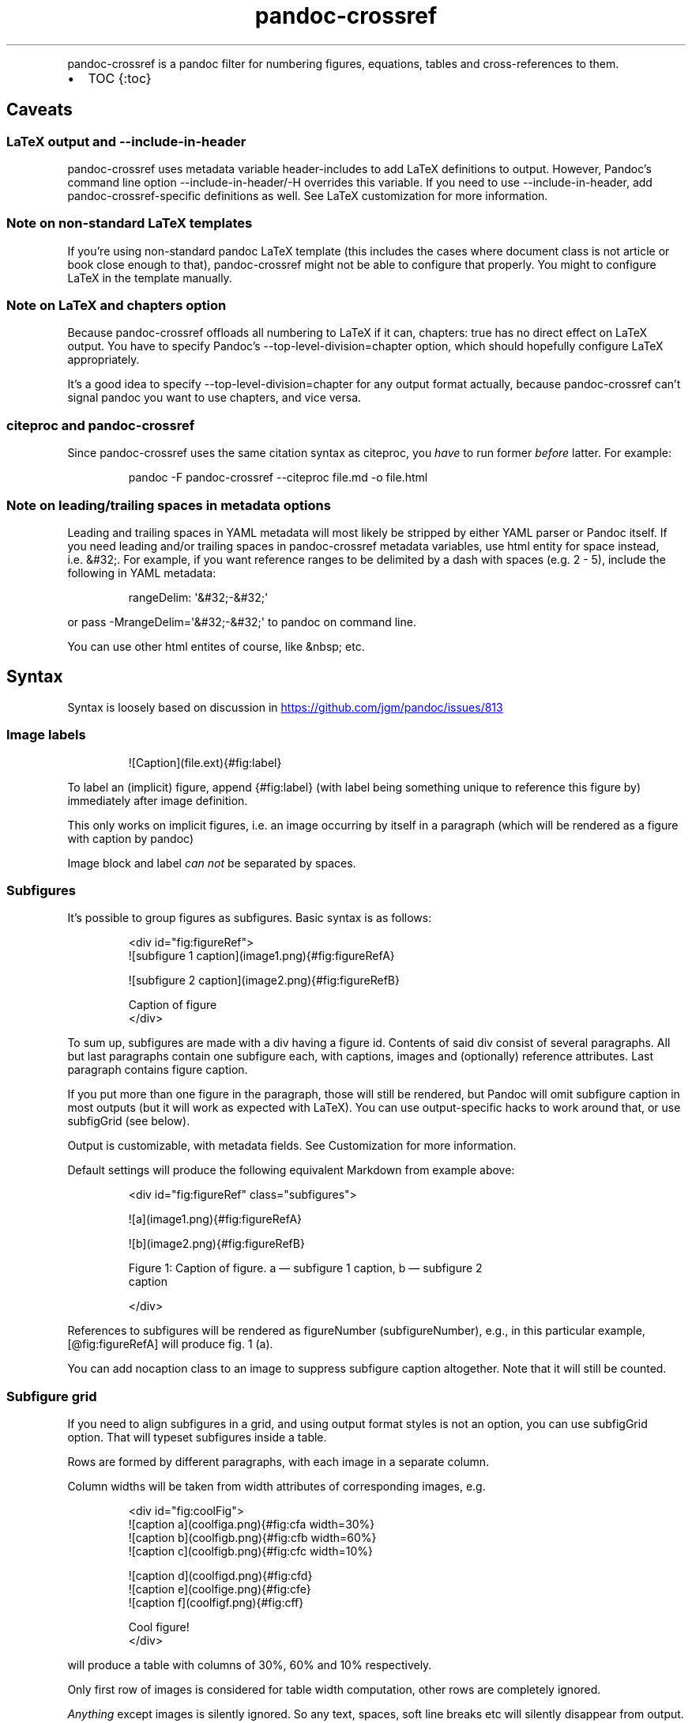 .\" Automatically generated by Pandoc 3.1.11.1
.\"
.TH "pandoc\-crossref" "1" "November 2017" "" ""
.PP
pandoc\-crossref is a pandoc filter for numbering figures, equations,
tables and cross\-references to them.
.IP \[bu] 2
TOC {:toc}
.SH Caveats
.SS LaTeX output and \f[CR]\-\-include\-in\-header\f[R]
pandoc\-crossref uses metadata variable \f[CR]header\-includes\f[R] to
add LaTeX definitions to output.
However, Pandoc\[cq]s command line option
\f[CR]\-\-include\-in\-header\f[R]/\f[CR]\-H\f[R] overrides this
variable.
If you need to use \f[CR]\-\-include\-in\-header\f[R], add
pandoc\-crossref\-specific definitions as well.
See LaTeX customization for more information.
.SS Note on non\-standard LaTeX templates
If you\[cq]re using non\-standard pandoc LaTeX template (this includes
the cases where document class is not \f[CR]article\f[R] or
\f[CR]book\f[R] close enough to that), pandoc\-crossref might not be
able to configure that properly.
You might to configure LaTeX in the template manually.
.SS Note on LaTeX and \f[CR]chapters\f[R] option
Because pandoc\-crossref offloads all numbering to LaTeX if it can,
\f[CR]chapters: true\f[R] has no direct effect on LaTeX output.
You have to specify Pandoc\[cq]s
\f[CR]\-\-top\-level\-division=chapter\f[R] option, which should
hopefully configure LaTeX appropriately.
.PP
It\[cq]s a good idea to specify
\f[CR]\-\-top\-level\-division=chapter\f[R] for any output format
actually, because pandoc\-crossref can\[cq]t signal pandoc you want to
use chapters, and vice versa.
.SS citeproc and pandoc\-crossref
Since pandoc\-crossref uses the same citation syntax as citeproc, you
\f[I]have\f[R] to run former \f[I]before\f[R] latter.
For example:
.IP
.EX
pandoc \-F pandoc\-crossref \-\-citeproc file.md \-o file.html
.EE
.SS Note on leading/trailing spaces in metadata options
Leading and trailing spaces in YAML metadata will most likely be
stripped by either YAML parser or Pandoc itself.
If you need leading and/or trailing spaces in pandoc\-crossref metadata
variables, use html entity for space instead, i.e.\ \f[CR]&#32;\f[R].
For example, if you want reference ranges to be delimited by a dash with
spaces (e.g.\ \f[CR]2 \- 5\f[R]), include the following in YAML
metadata:
.IP
.EX
rangeDelim: \[aq]&#32;\-&#32;\[aq]
.EE
.PP
or pass \f[CR]\-MrangeDelim=\[aq]&#32;\-&#32;\[aq]\f[R] to pandoc on
command line.
.PP
You can use other html entites of course, like \f[CR]&nbsp;\f[R] etc.
.SH Syntax
Syntax is loosely based on discussion in \c
.UR https://github.com/jgm/pandoc/issues/813
.UE \c
.SS Image labels
.IP
.EX
![Caption](file.ext){#fig:label}
.EE
.PP
To label an (implicit) figure, append \f[CR]{#fig:label}\f[R] (with
\f[CR]label\f[R] being something unique to reference this figure by)
immediately after image definition.
.PP
This only works on implicit figures, i.e.\ an image occurring by itself
in a paragraph (which will be rendered as a figure with caption by
pandoc)
.PP
Image block and label \f[I]can not\f[R] be separated by spaces.
.SS Subfigures
It\[cq]s possible to group figures as subfigures.
Basic syntax is as follows:
.IP
.EX
<div id=\[dq]fig:figureRef\[dq]>
![subfigure 1 caption](image1.png){#fig:figureRefA}

![subfigure 2 caption](image2.png){#fig:figureRefB}

Caption of figure
</div>
.EE
.PP
To sum up, subfigures are made with a div having a figure \f[CR]id\f[R].
Contents of said div consist of several paragraphs.
All but last paragraphs contain one subfigure each, with captions,
images and (optionally) reference attributes.
Last paragraph contains figure caption.
.PP
If you put more than one figure in the paragraph, those will still be
rendered, but Pandoc will omit subfigure caption in most outputs (but it
will work as expected with LaTeX).
You can use output\-specific hacks to work around that, or use
\f[CR]subfigGrid\f[R] (see below).
.PP
Output is customizable, with metadata fields.
See Customization for more information.
.PP
Default settings will produce the following equivalent Markdown from
example above:
.IP
.EX
<div id=\[dq]fig:figureRef\[dq] class=\[dq]subfigures\[dq]>

![a](image1.png){#fig:figureRefA}

![b](image2.png){#fig:figureRefB}

Figure 1: Caption of figure. a \[em] subfigure 1 caption, b \[em] subfigure 2
caption

</div>
.EE
.PP
References to subfigures will be rendered as
\f[CR]figureNumber (subfigureNumber)\f[R], e.g., in this particular
example, \f[CR][\[at]fig:figureRefA]\f[R] will produce
\f[CR]fig. 1 (a)\f[R].
.PP
You can add \f[CR]nocaption\f[R] class to an image to suppress subfigure
caption altogether.
Note that it will still be counted.
.SS Subfigure grid
If you need to align subfigures in a grid, and using output format
styles is not an option, you can use \f[CR]subfigGrid\f[R] option.
That will typeset subfigures inside a table.
.PP
Rows are formed by different paragraphs, with each image in a separate
column.
.PP
Column widths will be taken from \f[CR]width\f[R] attributes of
corresponding images, e.g.
.IP
.EX
<div id=\[dq]fig:coolFig\[dq]>
![caption a](coolfiga.png){#fig:cfa width=30%}
![caption b](coolfigb.png){#fig:cfb width=60%}
![caption c](coolfigb.png){#fig:cfc width=10%}

![caption d](coolfigd.png){#fig:cfd}
![caption e](coolfige.png){#fig:cfe}
![caption f](coolfigf.png){#fig:cff}

Cool figure!
</div>
.EE
.PP
will produce a table with columns of 30%, 60% and 10% respectively.
.PP
Only first row of images is considered for table width computation,
other rows are completely ignored.
.PP
\f[I]Anything\f[R] except images is silently ignored.
So any text, spaces, soft line breaks etc will silently disappear from
output.
That doesn\[cq]t apply to caption paragraph, obviously.
.PP
All images will have width attribute automatically set to
\f[CR]100%\f[R] in order to fill whole column.
.PP
Specifying width in anything but \f[CR]%\f[R] will throw an error.
.PP
If width for some images in first row is not specified, those will span
equally in the remaining space.
.PP
If width isn\[cq]t specified for any image in first row, those will span
equally on 99% of page width (due to Pandoc otherwise omitting width
attribute for table).
.PP
This option is ignored with LaTeX output, but paragraph breaks should
produce similar effect, so images should be typeset correctly.
TL;DR you don\[cq]t need \f[CR]subfigGrid\f[R] enabled for it to work
with LaTeX, but you can still enable it.
.SS Equation labels
.IP
.EX
$$ math $$ {#eq:label}
.EE
.PP
To label a display equation, append \f[CR]{#eq:label}\f[R] (with
\f[CR]label\f[R] being something unique to reference this equation by)
immediately after math block.
.PP
Math block and label \f[I]can\f[R] be separated by one or more spaces.
.PP
You can also number all display equations with \f[CR]autoEqnLabels\f[R]
metadata setting (see below).
Note, however, that you won\[cq]t be able to reference equations without
explicit labels.
.PP
Equations numbers will be typeset inside math with \f[CR]\[rs]qquad\f[R]
before them.
If you want to use tables instead, use \f[CR]tableEqns\f[R] option.
Depending on output format, tables might work better or worse than
\f[CR]\[rs]qquad\f[R].
.PP
Alternatively, for formats that support it, you can use arbitrary LaTeX
command accepting a single argument (that is, label text) for
typesetting.
A common example is \f[CR]\[rs]tag\f[R].
Use \f[CR]equationNumberTeX\f[R] metadata variable for that (set to
\f[CR]\[rs]qquad\f[R] by default).
.PP
Beware that \f[CR]eqnIndexTemplate\f[R] gets applied first, so
you\[cq]ll likely want to set it to plain index as well.
.PP
For instance, to use \f[CR]\[rs]tag\f[R], you would have the following
in your metadata:
.IP
.EX
equationNumberTeX: \[rs]\[rs]tag
eqnIndexTemplate: $$i$$
.EE
.PP
These options don\[cq]t affect LaTeX output (which offloads numbering to
the LaTeX engine).
.PP
For advanced usage, see \f[CR]eqnInlineTemplate\f[R],
\f[CR]eqnBlockTemplate\f[R].
.SS Table labels
.IP
.EX
a   b   c
\-\-\- \-\-\- \-\-\-
1   2   3
4   5   6

: Caption {#tbl:label}
.EE
.PP
To label a table, append \f[CR]{#tbl:label}\f[R] at the end of table
caption (with \f[CR]label\f[R] being something unique to reference this
table by).
Caption and label \f[I]must\f[R] be separated by at least one space.
.SS Section labels
You can also reference sections of any level.
Section labels use native pandoc syntax, but must start with
\[lq]sec:\[rq], e.g.
.IP
.EX
 Section {#sec:section}
.EE
.PP
You can also use \f[CR]autoSectionLabels\f[R] variable to automatically
prepend all section labels (automatically generated with pandoc
included) with \[lq]sec:\[rq].
Bear in mind that references can\[cq]t contain periods, commas etc, so
some auto\-generated labels will still be unusable.
.PP
WARNING: With LaTeX output, you have to invoke pandoc with
\f[CR]\-\-number\-sections\f[R], otherwise section labels won\[cq]t
work.
It\[cq]s also advised with other output formats, since with no numbers
in section titles, it would be hard to navigate anyway.
.SS Section numbering
Pandoc doesn\[cq]t properly support numbering sections in some output
formats, and section reference labels (see below).
.PP
You can let pandoc\-crossref handle section numbering instead.
This is done via \f[CR]numberSections\f[R] and \f[CR]sectionsDepth\f[R]
metadata options.
.PP
\f[CR]numberSections\f[R] controls if pandoc\-crossref handles numbering
sections, while \f[CR]sectionsDepth\f[R] controls what sections are
numbered.
.PP
Additionally, with \f[CR]numberSections\f[R], if the first heading in
your document is level 2 or more, pandoc\-crossref will assume you meant
to have implicit headings with previous levels, and will assign those
phantom implicit headings the index \f[CR]1\f[R].
Without \f[CR]numberSections\f[R], the behaviour is consistent with
pandoc, that is, missing headings will be assigned the index
\f[CR]0\f[R].
.PP
Set \f[CR]sectionsDepth\f[R] to \f[CR]0\f[R] to make section numbering
consistent with \f[CR]chaptersDepth\f[R].
.PP
If \f[CR]sectionsDepth\f[R] value is lesser than \f[CR]0\f[R], all
sections will be numbered.
.PP
Otherwise, only header levels up to and including
\f[CR]sectionsDepth\f[R] will be numbered.
.PP
You can also supply a custom section header template via
\f[CR]secHeaderTemplate\f[R] metadata option.
The following variables are supported:
.IP \[bu] 2
\f[CR]$$i$$\f[R] \[en] formatted section number, according to
\f[CR]sectionsDepth\f[R]
.IP \[bu] 2
\f[CR]$$t$$\f[R] \[en] original section header text
.IP \[bu] 2
\f[CR]$$n$$\f[R] \[en] 0\-indexed section level (0 is the topmost)
.PP
See section on templates for more information
.SS Reference labels
\f[B]\f[BI]Not currently supported with LaTeX output\f[B]\f[R]
.PP
If you want to reference some object by a pre\-defined label instead of
by number, you can specify attribute \f[CR]label\f[R], like this:
.IP
.EX
# Section {label=\[dq]Custom Label\[dq]}

![Figure](fig.png){fig:fig1 label=\[dq]Custom label\[dq]}
.EE
.PP
Note that to use this with equations and tables, you need to use fenced
div/span syntax, not the short syntax:
.IP
.EX

:::{#tbl:table label=\[dq]T\[dq]}
a   b   c
\-\-\- \-\-\- \-\-\-
1   2   3
4   5   6

: Caption
:::

[$$y = e\[ha]x$$]{#eq:equation label=\[dq]E\[dq]}
.EE
.PP
This label will be used instead of a number in \f[CR]chapters\f[R]
output for sections and when referencing the element directly.
.PP
Note that with \f[CR]chapters\f[R] output with depth>1, only the given
section will be referenced by the custom label, e.g.\ with
.IP
.EX
 Chapter 1.

# Section with custom label {#sec:scl label=\[dq]SCL\[dq]}

![](figure.png){#fig:figure}
.EE
.PP
\f[CR]\[at]sec:scl\f[R] will translate into \f[CR]sec. 1.SCL\f[R], and
\f[CR]\[at]fig:figure\f[R] into \f[CR]fig. 1.SCL.1\f[R]
.SS Manual numbering adjustment
\f[B]\f[BI]Not currently supported with LaTeX output\f[B]\f[R]
.PP
For cases when you need to manually adjust numbering, you can specify
the \f[CR]number\f[R] attribute on the object.
It will set the internal object counter for the annotated object to the
number specified, and all the following objects of this type will count
from that.
Conceptually, this is similar to document processors\[cq] \[lq]start
from\&...\[rq] etc.
.PP
Same as with \f[CR]label\f[R] attributes, to use this with equations and
tables, you need to use fenced div/span syntax, not the short syntax.
.SS Code Block labels
There are a couple options to add code block labels.
Those work only if code block id starts with \f[CR]lst:\f[R],
e.g.\ \f[CR]{#lst:label}\f[R]
.SS \f[CR]caption\f[R] attribute
\f[CR]caption\f[R] attribute will be treated as code block caption.
If code block has both id and \f[CR]caption\f[R] attributes, it will be
treated as numbered code block.
.SS Table\-style captions
Enabled with \f[CR]codeBlockCaptions\f[R] metadata option.
If code block is immediately adjacent to paragraph, starting with
\f[CR]Listing:\f[R] or \f[CR]:\f[R], said paragraph will be treated as
code block caption.
.PP
or
.PP
It also allows to specify label in caption, as do tables, for example:
.SS Wrapping div
Wrapping code block without label in a div with id \f[CR]lst:...\f[R]
and class, starting with \f[CR]listing\f[R], and adding paragraph before
code block, but inside div, will treat said paragraph as code block
caption.
.PP
Any additional attributes and classes on the wrapping div will be merged
with classes/attributes on the listing itself.
In case of duplicate attributes, the behaviour is unspecified, but
likely either both values will end up in the output, or div attributes
will take precedence.
This is important to keep in mind if you need to do some additional
post\-processing.
.SS References
.IP
.EX
[\[at]fig:label1;\[at]fig:label2;...] or [\[at]eq:label1;\[at]eq:label2;...] or [\[at]tbl:label1;\[at]tbl:label2;...] or \[at]fig:label or \[at]eq:label or \[at]tbl:label
.EE
.PP
Reference syntax heavily relies on citation syntax.
Basic reference is created by writing \f[CR]\[at]\f[R], then basically
desired label with prefix.
It is also possible to reference a group of objects, by putting them
into brackets with \f[CR];\f[R] as separator.
Similar objects will be grouped in order of them appearing in citation
brackets, and sequential reference numbers will be shortened,
e.g.\ \f[CR]1,2,3\f[R] will be shortened to \f[CR]1\-3\f[R].
.PP
You can capitalize first reference character to get capitalized prefix,
e.g.\ \f[CR][\[at]Fig:label1]\f[R] will produce \f[CR]Fig. ...\f[R] by
default.
Capitalized prefixes are derived automatically by capitalizing first
letter of every word in non\-capitalized prefix, unless overridden with
metadata settings.
See Customization for more information.
.SS Linking references
To make references into hyperlinks to referenced element, enable
\f[CR]linkReferences\f[R] metadata option.
This has no effect on LaTeX output, since in this case, hyperlinking
references is handled with \f[CR]hyperref\f[R] LaTeX package.
.SS Custom prefix per\-reference
It\[cq]s possible to provide your own prefix per\-reference, f.ex.
\f[CR][Prefix \[at]reference]\f[R] will replace default prefix
(\f[CR]fig.\f[R]/\f[CR]sec.\f[R]/etc) with prefix verbatim,
e.g.\ \f[CR][Prefix \[at]fig:1]\f[R] will be rendered as
\f[CR]Prefix 1\f[R] instead of \f[CR]fig. 1\f[R].
.PP
In citation group, citations with the same prefix will be grouped.
So, for example \f[CR][A \[at]fig:1; A \[at]fig:2; B \[at]fig:3]\f[R]
will turn into \f[CR]A 1, 2, B 3\f[R].
It can be used to an advantage, although it\[cq]s a bit more cumbersome
than it should be, e.g.
\f[CR][Appendices \[at]sec:A1; Appendices \[at]sec:A2; Appendices \[at]sec:A3]\f[R]
will turn into \f[CR]Appendices \[at]A1\-\[at]A3\f[R] (with
\f[CR]\[at]A1\f[R] and \f[CR]\[at]A3\f[R] being relevant section
numbers).
Note that non\-contiguous sequences of identical prefixes \f[I]will
not\f[R] be grouped.
.PP
\f[B]\f[BI]Not supported with cleveref LaTeX output.\f[B]\f[R]
.SS Prefix suppression
Prepending \f[CR]\-\f[R] before \f[CR]\[at]\f[R], like so
\f[CR][\-\[at]citation]\f[R], will suppress default prefix,
e.g.\ \f[CR][\-\[at]fig:1]\f[R] will produce just \f[CR]1\f[R] (or
whatever number it happens to be) without \f[CR]fig.\f[R] prefix.
.PP
In citation group, citations with and without prefixes will be in
different groups.
So \f[CR][\-\[at]fig:1; \[at]fig:2; \-\[at]fig:3]\f[R] will be rendered
as \f[CR]1, fig. 2, 3\f[R], so be careful with this feature.
Again, non\-contiguous sequences are not grouped together.
.SS Lists
It\[cq]s possible to use raw latex commands
\f[CR]\[rs]listoffigures\f[R], \f[CR]\[rs]listoftables\f[R] and
\f[CR]\[rs]listoflistings\f[R], which will produce ordered list of
figure/table/listings titles, in order of appearance in document.
.PP
For LaTeX output, \f[CR]\[rs]listoflistings\f[R] depends on other
options, and is defined in preamble, so it will work reliably only with
standalone/pdf output.
.PP
\f[B]NOTE:\f[R] With Pandoc 2.0.6 and up, you might have to explicitly
separate these commands if they are close together, at least when
targeting something besides LaTeX.
So this might not work:
.IP
.EX
\[rs]listoffigures

\[rs]listoftables

\[rs]listoflistings
.EE
.PP
but this will:
.IP
.EX
\[rs]listoffigures

<!\-\- hack to split raw blocks \-\->

\[rs]listoftables

<!\-\- hack to split raw blocks \-\->

\[rs]listoflistings
.EE
.PP
With HTML\-compatible output, lists are wrapped into a \f[CR]div\f[R]
with classes \f[CR]list\f[R] and \f[CR]list\-of\-<prefix>\f[R], where
\f[CR]<prefix>\f[R] is either \f[CR]fig\f[R], \f[CR]tbl\f[R] or
\f[CR]lst\f[R] depending on the type of the list.
This allows for ad\-hoc style overrides in HTML.
.SH Usage
Run pandoc with \f[CR]\-\-filter\f[R] option, passing path to
pandoc\-crossref executable, or simply \f[CR]pandoc\-crossref\f[R], if
it\[cq]s in PATH:
.PP
\f[CR]pandoc \-\-filter pandoc\-crossref\f[R]
.PP
If you installed with cabal, it\[cq]s most likely located in
\f[CR]$HOME/.cabal/bin\f[R] on *NIX systems,
\f[CR]$HOME/Library/Haskell/bin\f[R] on Macs, or in
\f[CR]%AppData%\[rs]cabal\[rs]bin\f[R] on Windows.
.SS Customization
There are several parameters that can be set via YAML metadata (either
by passing \f[CR]\-M\f[R] to \f[CR]pandoc\f[R], or by setting it in
source markdown)
.PP
A list of variables follows.
.SS General options
.IP \[bu] 2
\f[CR]cref\f[R]: if True, latex export will use \f[CR]\[rs]cref\f[R]
from cleveref package.
Only relevant for LaTeX output.
\f[CR]\[rs]usepackage{cleveref}\f[R] will be automatically added to
\f[CR]header\-includes\f[R].
.IP \[bu] 2
\f[CR]chapters\f[R]: if True, number elements as
\f[CR]chapter.item\f[R], and restart \f[CR]item\f[R] on each
first\-level heading.
You might also need to run pandoc with
\f[CR]\-\-top\-level\-division=chapter\f[R] argument to signal it you
want to use chapters; whether it\[cq]s actually required or not depends
on the output format, but it\[cq]s always safe to include.
Notice \f[CR]chapters\f[R] and related options are ignored in LaTeX
output.
See Note on LaTeX and \f[CR]chapters\f[R] option
.IP \[bu] 2
\f[CR]chaptersDepth\f[R], default \f[CR]1\f[R]: header level to treat as
\[lq]chapter\[rq].
If \f[CR]chaptersDepth>1\f[R], then items will be prefixed with several
numbers, corresponding to header numbers, e.g.\ \f[CR]fig. 1.4.3\f[R].
.IP \[bu] 2
\f[CR]numberSections\f[R], default \f[CR]false\f[R]: if True,
pandoc\-crossref will prepend section number to section titles (as
counted by pandoc\-crossref itself).
This also makes pandoc\-crossref assign missing top\-level headings the
index of \f[CR]1\f[R] instead of \f[CR]0\f[R] to avoid ugly
\f[CR]sec.     0.0.1\f[R] references.
.IP \[bu] 2
\f[CR]sectionsDepth\f[R], default \f[CR]0\f[R]:
.RS 2
.IP \[bu] 2
sectionsDepth < 0 \[en] number all sections
.IP \[bu] 2
sectionsDepth == 0 \[en] be consistent with \f[CR]chaptersDepths\f[R]
.IP \[bu] 2
sectionsDepth > 0 \[en] number section levels up to and including
\f[CR]sectionsDepth\f[R]
.RE
.IP \[bu] 2
\f[CR]listings\f[R]: if True, generate code blocks for
\f[CR]listings\f[R] package.
Only relevant for LaTeX output.
\f[CR]\[rs]usepackage{listings}\f[R] will be automatically added to
\f[CR]header\-includes\f[R].
You need to specify \f[CR]\-\-listings\f[R] option as well.
.IP \[bu] 2
\f[CR]codeBlockCaptions\f[R]: if True, parse table\-style code block
captions.
.IP \[bu] 2
\f[CR]autoSectionLabels\f[R], default \f[CR]false\f[R]: Automatically
prefix all section labels with \f[CR]sec:\f[R].
Note that this messes with pandoc\[cq]s automatic header references.
.IP \[bu] 2
\f[CR]autoEqnLabels\f[R], default \f[CR]false\f[R]: Automatically number
all display equations (i.e.\ ones defined using
\f[CR]$$...$$\f[R]/\f[CR]\[rs][...\[rs]]\f[R]).
Note that you won\[cq]t be able to reference equations without explicit
labels.
.IP \[bu] 2
\f[CR]tableEqns\f[R], default \f[CR]false\f[R]: Typeset equations and
equation numbers as blocks instead of embedding numbers into equations
themselves.
Depending on output format, this might work better or worse.
See also the section on equation templates.
.IP \[bu] 2
\f[CR]setLabelAttribute\f[R], default \f[CR]false\f[R]: set
\f[CR]label\f[R] attribute on objects to actual number used for
referencing.
This can be useful for post\-processing.
.IP \[bu] 2
\f[CR]equationNumberTeX\f[R], default \f[CR]\[rs]\[rs]qquad\f[R]: use a
LaTeX command for typesetting equation numbers.
Remember that metadata is parsed as Markdown, so you may need to escape
backslashes.
This option doesn\[cq]t affect LaTeX output (which offloads numbering to
the LaTeX engine).
.SS Item title format
.IP \[bu] 2
\f[CR]figureTitle\f[R], default \f[CR]Figure\f[R]: Word(s) to prepend to
figure titles, e.g.\ \f[CR]Figure 1: Description\f[R]
.IP \[bu] 2
\f[CR]tableTitle\f[R], default \f[CR]Table\f[R]: Word(s) to prepend to
table titles, e.g.\ \f[CR]Table 1: Description\f[R]
.IP \[bu] 2
\f[CR]listingTitle\f[R], default \f[CR]Listing\f[R]: Word(s) to prepend
to listing titles, e.g.\ \f[CR]Listing 1: Description\f[R]
.IP \[bu] 2
\f[CR]titleDelim\f[R], default \f[CR]:\f[R]: What to put between object
number and caption text.
.IP \[bu] 2
\f[CR]secHeaderDelim\f[R], default \f[CR]\f[R] (i.e.\ space): What to
put between section number and title when \f[CR]numberSections\f[R] is
\f[CR]true\f[R].
Can be a list, in that case it\[cq]s indexed by heading level, 0\-based.
.SS Subfigure\-specific
See Subfigures
.IP \[bu] 2
\f[CR]ccsDelim\f[R], default \f[CR],&nbsp;\f[R]: delimiter for collected
subfigure captions.
See Subfigures and Templates
.IP \[bu] 2
\f[CR]ccsLabelSep\f[R], default \f[CR]&nbsp;\[em]&nbsp;\f[R]: delimiter
used between subfigure label and subfigure caption in collected
captions.
See Subfigures and Templates
.IP \[bu] 2
\f[CR]subfigGrid\f[R], default \f[CR]false\f[R].
If true, typeset subfigures inside a table.
Ignored with LaTeX output.
See Subfigures
.SS List titles
.IP \[bu] 2
\f[CR]lofTitle\f[R], default \f[CR]# List of Figures\f[R]: Title for
list of figures (lof)
.IP \[bu] 2
\f[CR]lotTitle\f[R], default \f[CR]# List of Tables\f[R]: Title for list
of tables (lot)
.IP \[bu] 2
\f[CR]lolTitle\f[R], default \f[CR]# List of Listings\f[R]: Title for
list of listings (lol)
.SS List items
See also List item templates
.IP \[bu] 2
\f[CR]lofItemTitle\f[R], default empty: Title each item in the list of
figures, i.e.\ each item will be prefixed by this string.
.IP \[bu] 2
\f[CR]lotItemTitle\f[R], default empty: Title each item in the list of
tables, i.e.\ each item will be prefixed by this string.
.IP \[bu] 2
\f[CR]lolItemTitle\f[R], default empty: Title each item in the list of
listings, i.e.\ each item will be prefixed by this string.
.IP \[bu] 2
\f[CR]listItemTitleDelim\f[R], default \f[CR].\f[R] (str \[lq].\[rq]):
delimiter between list item numbers and captions.
.SS Reference format
.IP \[bu] 2
\f[CR]figPrefix\f[R], default \f[CR]fig.\f[R], \f[CR]figs.\f[R]: Prefix
for references to figures, e.g.\ \f[CR]figs. 1\-3\f[R]
.IP \[bu] 2
\f[CR]eqnPrefix\f[R], default \f[CR]eq.\f[R], \f[CR]eqns.\f[R]: Prefix
for references to equations, e.g.\ \f[CR]eqns. 3,4\f[R]
.IP \[bu] 2
\f[CR]tblPrefix\f[R], default \f[CR]tbl.\f[R], \f[CR]tbls.\f[R]: Prefix
for references to tables, e.g.\ \f[CR]tbl. 2\f[R]
.IP \[bu] 2
\f[CR]lstPrefix\f[R], default \f[CR]lst.\f[R], \f[CR]lsts.\f[R]: Prefix
for references to lists, e.g.\ \f[CR]lsts. 2,5\f[R]
.IP \[bu] 2
\f[CR]secPrefix\f[R], default \f[CR]sec.\f[R], \f[CR]secs.\f[R]: Prefix
for references to sections, e.g.\ \f[CR]secs. 2,5\f[R]
.IP \[bu] 2
\f[CR]chapDelim\f[R], default \f[CR].\f[R]: Delimiter between chapter
number and item number.
.IP \[bu] 2
\f[CR]rangeDelim\f[R], default \f[CR]\-\f[R]: Delimiter between
reference ranges, e.g.
\f[CR]eq. 2\-5\f[R]
.IP \[bu] 2
\f[CR]pairDelim\f[R], default \f[CR],\f[R]: Delimiter between pair of
reference ranges, e.g.\ \f[CR]eq. 2\-5 <and> 7\-9\f[R], or
\f[CR]eq. 2 <and> 7\f[R], but \f[CR]eq. 2, 4, 6\f[R]
.IP \[bu] 2
\f[CR]lastDelim\f[R], default \f[CR],\f[R]: Delimiter between
second\-to\-last and last reference ranges,
e.g.\ \f[CR]eq. 2\-5, 6\-8 <and> 10\f[R].
\f[CR]pairDelim\f[R] overrides this for cases of exactly two
references/ranges.
.IP \[bu] 2
\f[CR]refDelim\f[R], default \f[CR],\f[R]: Delimiter between references,
e.g.
\f[CR]eq. 2, 5, 7\f[R] or \f[CR]eq. 2\-4, 6\-8\f[R]
.IP \[bu] 2
\f[CR]linkReferences\f[R], default \f[CR]false\f[R]: Make references
hyperlinks to the referenced element
.IP \[bu] 2
\f[CR]nameInLink\f[R], default \f[CR]false\f[R]: For single\-element
references, inlcude prefix into hyperlink (when using
\f[CR]linkReferences\f[R])
.PP
Note that none of the \f[CR]*Delim\f[R] options are honored with
cleveref output.
Use cleveref\[cq]s customization options instead.
.PP
\f[CR]figPrefix\f[R], \f[CR]eqnPrefix\f[R], \f[CR]tblPrefix\f[R],
\f[CR]lstPrefix\f[R] can be YAML arrays.
That way, value at index corresponds to total number of references in
group, f.ex.
.IP
.EX
figPrefix:
  \- \[dq]fig.\[dq]
  \- \[dq]figs.\[dq]
.EE
.PP
Will result in all single\-value references prefixed with
\[lq]fig.\[rq], and all reference groups of two and more will be
prefixed with \[lq]figs.\[rq]:
.IP
.EX
[\[at]fig:one] \-> fig. 1
[\[at]fig:one; \[at]fig:two] \-> figs. 1, 2
[\[at]fig:one; \[at]fig:two; \[at]fig:three] \-> figs. 1\-3
.EE
.PP
They can be YAML strings as well.
In that case, prefix would be the same regardless of number of
references.
.PP
They can also be used with first character capitalized, i.e.
\f[CR]FigPrefix\f[R], etc.
In this case, these settings will override default reference
capitailzation settings.
.SS Custom numbering
See Custom Numbering Schemes
.IP \[bu] 2
\f[CR]figLabels\f[R], default \f[CR]arabic\f[R]: the numbering scheme
for figures.
.IP \[bu] 2
\f[CR]subfigLabels\f[R], default \f[CR]alpha a\f[R]: the numbering
scheme for subfigures.
.IP \[bu] 2
\f[CR]eqLabels\f[R], default \f[CR]arabic\f[R]: the numbering scheme for
equations.
.IP \[bu] 2
\f[CR]tblLabels\f[R], default \f[CR]arabic\f[R]: the numbering scheme
for tables.
.IP \[bu] 2
\f[CR]lstLabels\f[R], default \f[CR]arabic\f[R]: the numbering scheme
for listings.
.IP \[bu] 2
\f[CR]secLabels\f[R], default \f[CR]arabic\f[R]: the numbering scheme
for sections.
.IP \[bu] 2
\f[CR]secLevelLabels\f[R], default unset: the numbering scheme for
sections, YAML array, indexed by heading level; will override
\f[CR]secLabels\f[R] if set.
.SS Item title templates
See Templates
.IP \[bu] 2
\f[CR]figureTemplate\f[R], default
\f[CR]$$figureTitle$$ $$i$$$$titleDelim$$ $$t$$\f[R]: template for
figure captions
.IP \[bu] 2
\f[CR]tableTemplate\f[R], default
\f[CR]$$tableTitle$$ $$i$$$$titleDelim$$ $$t$$\f[R]: template for table
captions
.IP \[bu] 2
\f[CR]listingTemplate\f[R], default
\f[CR]$$listingTitle$$ $$i$$$$titleDelim$$ $$t$$\f[R]: template for
listing captions
.IP \[bu] 2
\f[CR]secHeaderTemplate\f[R], default
\f[CR]$$i$$$$secHeaderDelim[n]$$$$t$$\f[R]: template for section header
text when \f[CR]numberSections\f[R] is \f[CR]true\f[R]
.SS Subfigure templates
See Subfigures
.IP \[bu] 2
\f[CR]subfigureTemplate\f[R], default
\f[CR]$$figureTitle$$ $$i$$$$titleDelim$$ $$t$$. $$ccs$$\f[R]: template
for subfigure divs captions.
.IP \[bu] 2
\f[CR]subfigureChildTemplate\f[R], default \f[CR]$$i$$\f[R]: template
for actual subfigure captions.
.IP \[bu] 2
\f[CR]ccsTemplate\f[R], default \f[CR]$$i$$$$ccsLabelSep$$$$t$$\f[R]:
template for collected subfigure captions.
.SS Equation templates
.IP \[bu] 2
\f[CR]eqnIndexTemplate\f[R], default \f[CR]($$i$$)\f[R]: used to adjust
how equation index is rendered.
This is required due to it being rendered inside a math block.
Note that for the same reason formatting is mostly ignored.
.IP \[bu] 2
\f[CR]eqnInlineTemplate\f[R], default
\f[CR]$$e$$$$equationNumberTeX$${$$i$$}\f[R]
.RS 2
.PP
A template to typeset math when \f[CR]tableEqns\f[R] is
\f[CR]false\f[R].
Similar to \f[CR]eqnIndexTemplate\f[R], formatting is mostly ignored,
due to it being typeset inside a display math environment.
However, most LaTeX should work (but backslashes need to be doubled).
The following template variables are known:
.IP \[bu] 2
\f[CR]ri\f[R], \[lq]raw\[rq] index, before applying
\f[CR]eqnIndexTemplate\f[R]
.IP \[bu] 2
\f[CR]i\f[R], index after applying \f[CR]eqnIndexTemplate\f[R]
.IP \[bu] 2
\f[CR]e\f[R], the equation itself
.PP
\f[CR]eqnInlineTemplate\f[R] is ignored if \f[CR]tableEqns\f[R] is
\f[CR]true\f[R].
.RE
.IP \[bu] 2
\f[CR]eqnBlockTemplate\f[R], default
.RS 2
.IP
.EX
+:\-\-\-\-\-\-\-\-\-\-\-\-\-\-\-\-\-\-\-\-\-\-\-\-\-\-\-\-\-\-\-\-\-\-\-\-\-\-\-\-\-\-\-\-\-\-\-\-\-\-\-\-\-\-\-\-\-\-\-\-\-\-:+\-\-\-\-\-:+
| $$t$$                                                          | \[ga]\[ga]\[ga]{=openxml}
|                                                                | <w:tcPr><w:vAlign w:val=\[dq]center\[dq]/></w:tcPr>
|                                                                | \[ga]\[ga]\[ga]
|                                                                | $$i$$
+\-\-\-\-\-\-\-\-\-\-\-\-\-\-\-\-\-\-\-\-\-\-\-\-\-\-\-\-\-\-\-\-\-\-\-\-\-\-\-\-\-\-\-\-\-\-\-\-\-\-\-\-\-\-\-\-\-\-\-\-\-\-\-\-+\-\-\-\-\-+
.EE
.PP
When used with \f[CR]tableEqns\f[R], a block to use to format equations.
A table by default, but could be literally any block.
\f[CR]$$t$$\f[R] stands in for the equation itself, and \f[CR]$$i$$\f[R]
stands in for the equation number.
.PP
Note that the default contains a raw block to fix vertical alignment in
docx output.
If you\[cq]re not targeting docx, it will be ignored by pandoc.
.PP
\f[CR]eqnBlockTemplate\f[R] is ignored if \f[CR]tableEqns\f[R] is
\f[CR]false\f[R] (the default).
.RE
.IP \[bu] 2
\f[CR]eqnBlockInlineMath\f[R], default \f[CR]False\f[R]: if you need to
use inline math while rendering equation block template.
Useful, e.g., if you\[cq]re using raw ooxml and tabstops to align
equations in docx.
For example,
.RS 2
.IP
.EX
tableEqns: true
eqnBlockTemplate: |
   \[ga]<w:pPr><w:tabs><w:tab w:val=\[dq]center\[dq] w:leader=\[dq]none\[dq] w:pos=\[dq]4680\[dq] /><w:tab w:val=\[dq]right\[dq] w:leader=\[dq]none\[dq] w:pos=\[dq]9360\[dq] /></w:tabs></w:pPr><w:r><w:tab /></w:r>\[ga]{=openxml} $$t$$ \[ga]<w:r><w:tab /></w:r>\[ga]{=openxml} $$i$$
eqnBlockInlineMath: true
.EE
.PP
(tweak \f[CR]w:pos\f[R] for the two tabstops to taste, the unit is
1/20th of an inch, sample values are appropriate for portrait A4 with
1\-inch margins)
.RE
.SS Reference templates
See Templates
.IP \[bu] 2
\f[CR]figPrefixTemplate\f[R], default \f[CR]$$p$$&nbsp;$$i$$\f[R] \[en]
figure reference template
.IP \[bu] 2
\f[CR]eqnPrefixTemplate\f[R], default \f[CR]$$p$$&nbsp;$$i$$\f[R] \[en]
equation reference template
.IP \[bu] 2
\f[CR]tblPrefixTemplate\f[R], default \f[CR]$$p$$&nbsp;$$i$$\f[R] \[en]
table reference template
.IP \[bu] 2
\f[CR]lstPrefixTemplate\f[R], default \f[CR]$$p$$&nbsp;$$i$$\f[R] \[en]
listing reference template
.IP \[bu] 2
\f[CR]secPrefixTemplate\f[R], default \f[CR]$$p$$&nbsp;$$i$$\f[R] \[en]
section reference template
.IP \[bu] 2
\f[CR]refIndexTemplate\f[R], default \f[CR]$$i$$$$suf$$\f[R] \[en]
individual reference index template
.IP \[bu] 2
\f[CR]subfigureRefIndexTemplate\f[R], default
\f[CR]$$i$$$$suf$$ ($$s$$)\f[R] \[en] subfigure reference index template
.SS List item templates
See Templates
.IP \[bu] 2
\f[CR]lofItemTemplate\f[R], default
\f[CR]$$lofItemTitle$$$$i$$$$listItemTitleDelim$$ $$t$$\[rs]\[rs]\[rs]n\f[R]
\[en] list\-of\-figures item template
.IP \[bu] 2
\f[CR]lotItemTemplate\f[R], default
\f[CR]$$lotItemTitle$$$$i$$$$listItemTitleDelim$$ $$t$$\[rs]\[rs]\[rs]n\f[R])
.IP \[bu] 2
\f[CR]lolItemTemplate\f[R], default
\f[CR]$$lolItemTitle$$$$i$$$$listItemTitleDelim$$ $$t$$\[rs]\[rs]\[rs]n\f[R])
.PP
Special handling is enabled for templates that are either ordered or
bullet lists: items will be merged into a single list.
Thus, for example, given
.IP
.EX
lofItemTemplate: |
  1. $$t$$
.EE
.PP
the list of figures will be formatted as
.IP
.EX
# List of Figures

::: {.list .list\-of\-fig}
1.  Figure 1 caption
2.  Figure 2 caption
3.  Figure 3 caption
4.  ...
:::
.EE
.SS LaTeX customization
Support for above variables with LaTeX/PDF output is limited.
In particular, the following variables are honored:
.IP \[bu] 2
\f[CR]figureTitle\f[R]
.IP \[bu] 2
\f[CR]tableTitle\f[R]
.IP \[bu] 2
\f[CR]listingTitle\f[R]
.IP \[bu] 2
\f[CR]lofTitle\f[R] \[en] ignores formatting
.IP \[bu] 2
\f[CR]lotTitle\f[R] \[en] ignores formatting
.IP \[bu] 2
\f[CR]lolTitle\f[R] \[en] ignores formatting
.IP \[bu] 2
\f[CR]*Prefix\f[R], upper\-/lowercase and single/plural form.
Note that with cleveref output, if \f[CR]*Prefix\f[R] is array, only
first two items are used, and the rest is ignored.
.PP
Templates are \f[I]not\f[R] supported.
.PP
You can add arbitrary LaTeX commands to document header, however, using
\f[CR]header\-includes\f[R] metadata field.
Please bear in mind, that pandoc\-crossref up to and including 0.1.2.1
requires \f[CR]header\-includes\f[R] to be YAML array, e.g.
.IP
.EX
header\-includes:
    \- \[dq]\[rs]\[rs]newcommand{\[rs]\[rs]pcdoc}{Pandoc\-crossref documentation}\[dq]
.EE
.PP
This will be added \f[I]before\f[R] any customization applied by
pandoc\-crossref.
For a complete list of what is added to template, consult \c
.UR
https://github.com/lierdakil/pandoc-crossref/blob/master/lib/Text/Pandoc/CrossRef/Util/ModifyMeta.hs
ModifyMeta.hs
.UE \c
\&.
.SS Templates
pandoc\-crossref supports advanced caption customization via caption
templates.
Templates are specified as YAML metadata variables (see Customization),
and are parsed as default Pandoc Markdown.
Variables are specified with display math syntax, i.e.
\f[CR]$$var$$\f[R] in a template will be replaced with value of variable
\f[CR]var\f[R].
Variables can be specified in YAML metadata block, or from command line
(with \f[CR]\-M\f[R] switch).
There are two special variables, that are set internally:
.IP \[bu] 2
\f[CR]i\f[R] \[en] object number, possibly with chapter number (if
\f[CR]chapter=True\f[R])
.IP \[bu] 2
\f[CR]t\f[R] \[en] object caption, as given in source Markdown
.PP
Also there is a number of specific variables that are meaningful only in
certain contexts:
.IP \[bu] 2
\f[CR]ccs\f[R] \[en] collected subfigure captions.
Only applicable to \f[CR]subfigureTemplate\f[R].
Collected captions will be separated by \f[CR]ccsDelim\f[R] and
individual captions will be printed with \f[CR]ccsTemplate\f[R].
See Subfigures
.IP \[bu] 2
\f[CR]suf\f[R] \[en] reference suffix, applicable to
\f[CR]refIndexTemplate\f[R], \f[CR]subfigureRefIndexTemplate\f[R]
.IP \[bu] 2
\f[CR]s\f[R] \[en] subfigure index, applicable to
\f[CR]subfigureRefIndexTemplate\f[R]
.PP
\f[CR]xPrefixTemplate\f[R], where \f[CR]x\f[R] is \f[CR]fig\f[R],
\f[CR]eqn\f[R], etc, are a special case.
Those don\[cq]t have \f[CR]t\f[R] variable, since there is no caption in
source markdown, but instead have \f[CR]p\f[R] variable, that binds to
relevant \f[CR]xPrefix\f[R].
This is done this way, since actual prefix value can depend on
\f[CR]i\f[R].
In \f[CR]xPrefixTemplate\f[R], \f[CR]i\f[R] references formatted object
numbers, i.e.\ if given a list of references like
\f[CR][\[at]fig:1; \[at]fig:2; \[at]fig:3]\f[R], here \f[CR]i\f[R] will
contain something like \f[CR]1\-3\f[R].
.PP
\f[CR]refIndexTemplate\f[R] is the template for the individual reference
index.
It can be either a plain template, or can be a YAML object with keys
corresponding to different prefixes, and a special key
\f[CR]default\f[R] used as a fallback, e.g.
.IP
.EX
refIndexTemplate:
  sec: $$i$$$$suf$$ ($$t$$)
  default: $$i$$$$suf$$
.EE
.PP
\f[CR]refIndexTemplate\f[R] has the following internal variables
defined:
.IP \[bu] 2
\f[CR]i\f[R] \[en] formatted object index (possibly with chapter number)
.IP \[bu] 2
\f[CR]suf\f[R] \[en] literal suffix used in the reference, e.g.\ given
\f[CR][\[at]fig:1 some suffix]\f[R], \f[CR]suf\f[R] will contain
literally \f[CR]some suffix\f[R] (complete with the leading space)
.IP \[bu] 2
\f[CR]t\f[R] \[en] object title, if any, or empty if the object has no
title
.PP
\f[CR]subfigureRefIndexTemplate\f[R] is roughly the same as
\f[CR]refIndexTemplate\f[R] but is used specifically for subfigures.
It additionally has \f[CR]s\f[R] variable defined, which is described
above.
.PP
Additionally, a special syntax is provided for indexed access to array
metadata variables: \f[CR]arrayVariable[indexVariable]\f[R], where
\f[CR]arrayVariable\f[R] is an array\-like metadata variable, and
\f[CR]indexVariable\f[R] is an integer\-typed template variable.
If \f[CR]indexVariable\f[R] is larger than length of
\f[CR]arrayVariable\f[R], then the last element in
\f[CR]arrayVariable\f[R] is used.
.PP
Indexed access can be useful with \f[CR]secHeaderTemplate\f[R] for
example, where you might want to add a custom prefix depending on the
header level.
.PP
For example, with this YAML metadata:
.IP
.EX
secHeaderTemplate: $$secHeaderPrefix[n]$$$$i$$. $$t$$
secHeaderPrefix:
  \- \[dq]Chapter&#32;\[dq]
  \- \[dq]Section&#32;\[dq]
  \- \[dq]\[dq]
sectionsDepth: \-1
numberSections: true
.EE
.PP
top\-level sections will be prefixed with \f[CR]Chapter\f[R],
second\-level sections will be prefixed with \f[CR]Section\f[R] and the
rest won\[cq]t be prefixed with anything.
.PP
Please note that at the moment, templates are not supported with
LaTeX/PDF output.
.SS Custom Numbering Schemes
It\[cq]s possible to use other numbering schemes apart from arabic.
This is controlled by several metadata options, consult Customization
for a list.
Possible values are:
.IP \[bu] 2
\f[CR]arabic\f[R] \[en] arabic numbers (1, 2, 3 \&...)
.IP \[bu] 2
\f[CR]roman\f[R] \[en] roman numbers (I, II, III, IV, \&...)
.IP \[bu] 2
\f[CR]lowercase roman\f[R] \[en] lowercase roman numbers (i, ii, iii,
iv, \&...)
.IP \[bu] 2
\f[CR]alpha x\f[R], where \f[CR]x\f[R] is first letter to start from.
This will work for any letter, but will use UTF\-8 codepage to determine
what\[cq]s next, so using something strange is not advised.
For example, you can safely use \f[CR]alpha a\f[R] to get lowercase
latin letters for 26 figures.
After that, it will get weird (since basic latin alphabet has 26
letters).
Specifically, it will go into characters space (\f[CR]{\f[R],
\f[CR]|\f[R], \f[CR]}\f[R], etc).
You can consult
http://www.fileformat.info/info/unicode/block/basic_latin/utf8test.htm
for general idea on letter progression.
.IP \[bu] 2
list of strings.
You can define a YAML array for numbers.
Mapping is 1:1.
For example, \f[CR]figLabels: [α, β, γ, δ, ε]\f[R] will give first
object label `α', second \[en] `β', etc, up until the fifths.
.RS 2
.PP
Note that it will repeat last item in list indefinitely if there are
more references than items in list, i.e.\ in the example above, sixths
object and all after that will also have label `ε'.
.RE
.SS Settings file
It is also possible to set variables used by pandoc\-crossref with a
separate YAML file.
If a given variable is not set in metadata, then pandoc\-crossref will
attempt to read it from file specified by \f[CR]crossrefYaml\f[R]
metadata variable, or, if not set, from \f[CR]pandoc\-crossref.yaml\f[R]
from current working directory.
This allows for reusable configurations.
One possible application is ad\-hoc internationalization.
.PP
For example, consider \f[CR]$HOME/misc/pandoc\-crossref\-es.yaml\f[R]:
.IP
.EX
figureTitle: \[dq]Figura\[dq]
tableTitle: \[dq]Tabla\[dq]
figPrefix: \[dq]fig.\[dq]
eqnPrefix: \[dq]ec.\[dq]
tblPrefix: \[dq]tbl.\[dq]
loftitle: \[dq]# Lista de figuras\[dq]
lotTitle: \[dq]# Lista de tablas\[dq]
.EE
.PP
pandoc\-crossref will send this data to pandoc wrapped in lines of
\f[CR]\-\-\-\f[R].
The YAML file\[cq]s first line should specify a variable; it will not
pass the variables if it is \f[CR]\-\-\-\f[R] or a blank line.
.PP
One could use this with pandoc\-crossref as follows:
.PP
\f[CR]pandoc \-F pandoc\-crossref.hs \-M \[dq]crossrefYaml=$HOME/misc/pandoc\-crossref\-es.yaml\[dq]\f[R]
.PP
You can also use global configuration files, which are expected in
\f[CR]$HOME/.pandoc\-crossref/config.yaml\f[R] and
\f[CR]$HOME/.pandoc\-crossref/config\-$FORMAT.yaml\f[R], where
\f[CR]$FORMAT\f[R] is output format, f.ex.
\f[CR]latex\f[R] or \f[CR]epub\f[R].
On Windows, \f[CR]$HOME\f[R] in general resolves to user\[cq]s root
directory, e.g.\ \f[CR]C:\[rs]Users\[rs]username\[rs]\f[R].
.PP
Priorities are as follows (from highest to lowest):
.IP \[bu] 2
document metadata
.IP \[bu] 2
\f[CR]crossrefYaml\f[R]/\f[CR]$CWD/pandoc\-crossref.yaml\f[R]
.IP \[bu] 2
\f[CR]$HOME/.pandoc\-crossref/config\-$FORMAT.yaml\f[R]
.IP \[bu] 2
\f[CR]$HOME/.pandoc\-crossref/config.yaml\f[R]
.SH License
This program is free software; you can redistribute it and/or modify it
under the terms of the GNU General Public License as published by the
Free Software Foundation; either version 2 of the License, or (at your
option) any later version.
.PP
This program includes code from roman\-numerals library, covered by the
following terms:
.RS
.PP
Copyright 2009\[en]2014 Roel van Dijk
.PP
All rights reserved.
.PP
Redistribution and use in source and binary forms, with or without
modification, are permitted provided that the following conditions are
met:
.IP
.EX
* Redistributions of source code must retain the above copyright
  notice, this list of conditions and the following disclaimer.

* Redistributions in binary form must reproduce the above
  copyright notice, this list of conditions and the following
  disclaimer in the documentation and/or other materials provided
  with the distribution.

* The names of contributors may not be used to endorse or promote
  products derived from this software without specific prior
  written permission.
.EE
.PP
THIS SOFTWARE IS PROVIDED BY THE COPYRIGHT HOLDERS AND CONTRIBUTORS
\[lq]AS IS\[rq] AND ANY EXPRESS OR IMPLIED WARRANTIES, INCLUDING, BUT
NOT LIMITED TO, THE IMPLIED WARRANTIES OF MERCHANTABILITY AND FITNESS
FOR A PARTICULAR PURPOSE ARE DISCLAIMED.
IN NO EVENT SHALL THE COPYRIGHT OWNER OR CONTRIBUTORS BE LIABLE FOR ANY
DIRECT, INDIRECT, INCIDENTAL, SPECIAL, EXEMPLARY, OR CONSEQUENTIAL
DAMAGES (INCLUDING, BUT NOT LIMITED TO, PROCUREMENT OF SUBSTITUTE GOODS
OR SERVICES; LOSS OF USE, DATA, OR PROFITS; OR BUSINESS INTERRUPTION)
HOWEVER CAUSED AND ON ANY THEORY OF LIABILITY, WHETHER IN CONTRACT,
STRICT LIABILITY, OR TORT (INCLUDING NEGLIGENCE OR OTHERWISE) ARISING IN
ANY WAY OUT OF THE USE OF THIS SOFTWARE, EVEN IF ADVISED OF THE
POSSIBILITY OF SUCH DAMAGE.
.RE
.SH AUTHORS
Nikolay Yakimov.
